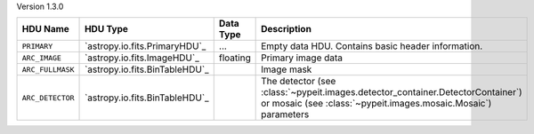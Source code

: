 
Version 1.3.0

================  ==============================  =========  ================================================================================================================================================
HDU Name          HDU Type                        Data Type  Description                                                                                                                                     
================  ==============================  =========  ================================================================================================================================================
``PRIMARY``       `astropy.io.fits.PrimaryHDU`_   ...        Empty data HDU.  Contains basic header information.                                                                                             
``ARC_IMAGE``     `astropy.io.fits.ImageHDU`_     floating   Primary image data                                                                                                                              
``ARC_FULLMASK``  `astropy.io.fits.BinTableHDU`_             Image mask                                                                                                                                      
``ARC_DETECTOR``  `astropy.io.fits.BinTableHDU`_             The detector (see :class:`~pypeit.images.detector_container.DetectorContainer`) or mosaic (see :class:`~pypeit.images.mosaic.Mosaic`) parameters
================  ==============================  =========  ================================================================================================================================================
